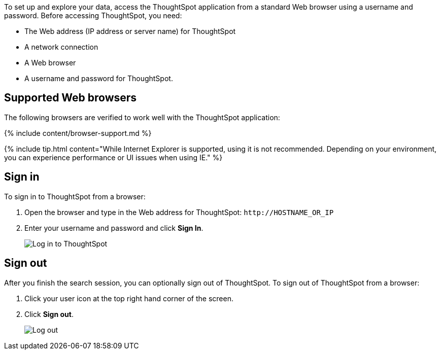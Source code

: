 To set up and explore your data, access the ThoughtSpot application from a standard Web browser using a username and password.
Before accessing ThoughtSpot, you need:

* The Web address (IP address or server name) for ThoughtSpot
* A network connection
* A Web browser
* A username and password for ThoughtSpot.

== Supported Web browsers

The following browsers are verified to work well with the ThoughtSpot application:

{% include content/browser-support.md %}

{% include tip.html content="While Internet Explorer is supported, using it is not recommended.
Depending on your environment, you can experience performance or UI issues when using IE." %}

== Sign in

To sign in to ThoughtSpot from a browser:

. Open the browser and type in the Web address for ThoughtSpot: `+http://HOSTNAME_OR_IP+`
. Enter your username and password and click *Sign In*.
+
image::ts-login-page.png[Log in to ThoughtSpot]

== Sign out

After you finish the search session, you can optionally sign out of ThoughtSpot.
To sign out of ThoughtSpot from a browser:

. Click your user icon at the top right hand corner of the screen.
. Click *Sign out*.
+
image::log-out-new.png[Log out]
